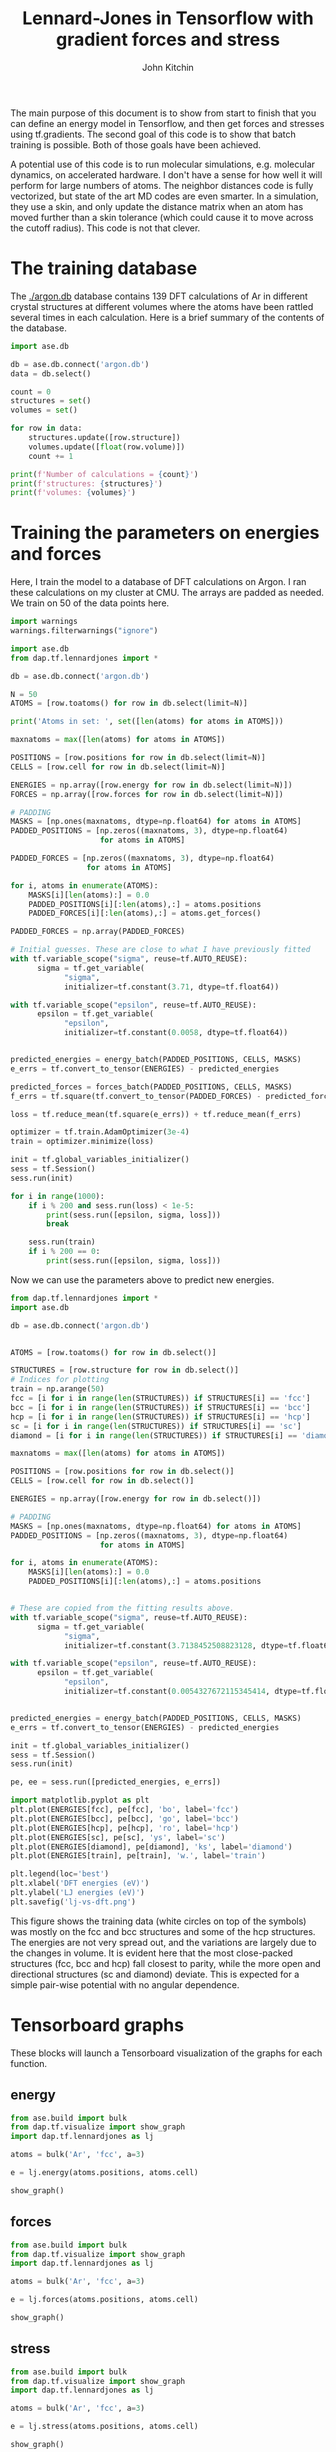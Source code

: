#+TITLE: Lennard-Jones in Tensorflow with gradient forces and stress
#+AUTHOR: John Kitchin


The main purpose of this document is to show from start to finish that you can define an energy model in Tensorflow, and then get forces and stresses using tf.gradients. The second goal of this code is to show that batch training is possible. Both of those goals have been achieved.

A potential use of this code is to run molecular simulations, e.g. molecular dynamics, on accelerated hardware. I don't have a sense for how well it will perform for large numbers of atoms. The neighbor distances code is fully vectorized, but state of the art MD codes are even smarter. In a simulation, they use a skin, and only update the distance matrix when an atom has moved further than a skin tolerance (which could cause it to move across the cutoff radius). This code is not that clever.

* The training database
  
The [[./argon.db]] database contains 139 DFT calculations of Ar in different crystal structures at different volumes where the atoms have been rattled several times in each calculation. Here is a brief summary of the contents of the database.

#+BEGIN_SRC python :results output org drawer
import ase.db

db = ase.db.connect('argon.db')
data = db.select()

count = 0
structures = set()
volumes = set()

for row in data:
    structures.update([row.structure])
    volumes.update([float(row.volume)])
    count += 1

print(f'Number of calculations = {count}')
print(f'structures: {structures}')
print(f'volumes: {volumes}')
#+END_SRC

#+RESULTS:
:RESULTS:
Number of calculations = 139
structures: {'fcc', 'diamond', 'bcc', 'hcp', 'sc'}
volumes: {64.923518, 97.46901300288376, 129.731256178007, 68.92099999999999, 69.09420649999996, 37.8434835, 71.05491046091358, 171.53224199999997, 235.2980000000001, 48.77799999999999, 50.243408999999986, 51.911500000000004, 313.181638, 91.73385100000003}
:END:

* Training the parameters on energies and forces

Here, I train the model to a database of DFT calculations on Argon. I ran these calculations on my cluster at CMU. The arrays are padded as needed. We train on 50 of the data points here.

#+BEGIN_SRC python :results output org drawer
import warnings
warnings.filterwarnings("ignore")

import ase.db
from dap.tf.lennardjones import *

db = ase.db.connect('argon.db')

N = 50
ATOMS = [row.toatoms() for row in db.select(limit=N)]

print('Atoms in set: ', set([len(atoms) for atoms in ATOMS]))

maxnatoms = max([len(atoms) for atoms in ATOMS])

POSITIONS = [row.positions for row in db.select(limit=N)]
CELLS = [row.cell for row in db.select(limit=N)]

ENERGIES = np.array([row.energy for row in db.select(limit=N)])
FORCES = np.array([row.forces for row in db.select(limit=N)])

# PADDING
MASKS = [np.ones(maxnatoms, dtype=np.float64) for atoms in ATOMS]
PADDED_POSITIONS = [np.zeros((maxnatoms, 3), dtype=np.float64) 
                    for atoms in ATOMS]

PADDED_FORCES = [np.zeros((maxnatoms, 3), dtype=np.float64) 
                 for atoms in ATOMS]

for i, atoms in enumerate(ATOMS):
    MASKS[i][len(atoms):] = 0.0
    PADDED_POSITIONS[i][:len(atoms),:] = atoms.positions
    PADDED_FORCES[i][:len(atoms),:] = atoms.get_forces()

PADDED_FORCES = np.array(PADDED_FORCES)

# Initial guesses. These are close to what I have previously fitted
with tf.variable_scope("sigma", reuse=tf.AUTO_REUSE):
      sigma = tf.get_variable(
            "sigma",
            initializer=tf.constant(3.71, dtype=tf.float64))

with tf.variable_scope("epsilon", reuse=tf.AUTO_REUSE):
      epsilon = tf.get_variable(
            "epsilon",
            initializer=tf.constant(0.0058, dtype=tf.float64))


predicted_energies = energy_batch(PADDED_POSITIONS, CELLS, MASKS)
e_errs = tf.convert_to_tensor(ENERGIES) - predicted_energies

predicted_forces = forces_batch(PADDED_POSITIONS, CELLS, MASKS)
f_errs = tf.square(tf.convert_to_tensor(PADDED_FORCES) - predicted_forces)

loss = tf.reduce_mean(tf.square(e_errs)) + tf.reduce_mean(f_errs)

optimizer = tf.train.AdamOptimizer(3e-4)
train = optimizer.minimize(loss)

init = tf.global_variables_initializer()
sess = tf.Session()
sess.run(init)

for i in range(1000):
    if i % 200 and sess.run(loss) < 1e-5:
        print(sess.run([epsilon, sigma, loss])) 
        break
    
    sess.run(train)
    if i % 200 == 0:
        print(sess.run([epsilon, sigma, loss]))
#+END_SRC

#+RESULTS:
:RESULTS:
Atoms in set:  {1, 2}
[0.0055000025750425409, 3.7102998552198923, 1.2074265234698833e-05]
[0.0054327672115345414, 3.7138452508823128, 9.5131816405131827e-06]
:END:

Now we can use the parameters above to predict new energies.

#+BEGIN_SRC python :results output org drawer
from dap.tf.lennardjones import *
import ase.db

db = ase.db.connect('argon.db')


ATOMS = [row.toatoms() for row in db.select()]

STRUCTURES = [row.structure for row in db.select()]
# Indices for plotting
train = np.arange(50)
fcc = [i for i in range(len(STRUCTURES)) if STRUCTURES[i] == 'fcc']
bcc = [i for i in range(len(STRUCTURES)) if STRUCTURES[i] == 'bcc']
hcp = [i for i in range(len(STRUCTURES)) if STRUCTURES[i] == 'hcp']
sc = [i for i in range(len(STRUCTURES)) if STRUCTURES[i] == 'sc']
diamond = [i for i in range(len(STRUCTURES)) if STRUCTURES[i] == 'diamond']

maxnatoms = max([len(atoms) for atoms in ATOMS])

POSITIONS = [row.positions for row in db.select()]
CELLS = [row.cell for row in db.select()]

ENERGIES = np.array([row.energy for row in db.select()])

# PADDING
MASKS = [np.ones(maxnatoms, dtype=np.float64) for atoms in ATOMS]
PADDED_POSITIONS = [np.zeros((maxnatoms, 3), dtype=np.float64) 
                    for atoms in ATOMS]

for i, atoms in enumerate(ATOMS):
    MASKS[i][len(atoms):] = 0.0
    PADDED_POSITIONS[i][:len(atoms),:] = atoms.positions


# These are copied from the fitting results above.
with tf.variable_scope("sigma", reuse=tf.AUTO_REUSE):
      sigma = tf.get_variable(
            "sigma",
            initializer=tf.constant(3.7138452508823128, dtype=tf.float64))

with tf.variable_scope("epsilon", reuse=tf.AUTO_REUSE):
      epsilon = tf.get_variable(
            "epsilon",
            initializer=tf.constant(0.0054327672115345414, dtype=tf.float64))


predicted_energies = energy_batch(PADDED_POSITIONS, CELLS, MASKS)
e_errs = tf.convert_to_tensor(ENERGIES) - predicted_energies

init = tf.global_variables_initializer()
sess = tf.Session()
sess.run(init)

pe, ee = sess.run([predicted_energies, e_errs])

import matplotlib.pyplot as plt
plt.plot(ENERGIES[fcc], pe[fcc], 'bo', label='fcc')
plt.plot(ENERGIES[bcc], pe[bcc], 'go', label='bcc')
plt.plot(ENERGIES[hcp], pe[hcp], 'ro', label='hcp')
plt.plot(ENERGIES[sc], pe[sc], 'ys', label='sc')
plt.plot(ENERGIES[diamond], pe[diamond], 'ks', label='diamond')
plt.plot(ENERGIES[train], pe[train], 'w.', label='train')

plt.legend(loc='best')
plt.xlabel('DFT energies (eV)')
plt.ylabel('LJ energies (eV)')
plt.savefig('lj-vs-dft.png')
#+END_SRC

#+RESULTS:
:RESULTS:
:END:

[[./lj-vs-dft.png]]

This figure shows the training data (white circles on top of the symbols) was mostly on the fcc and bcc structures and some of the hcp structures. The energies are not very spread out, and the variations are largely due to the changes in volume. It is evident here that the most close-packed structures (fcc, bcc and hcp) fall closest to parity, while the more open and directional structures (sc and diamond) deviate. This is expected for a simple pair-wise potential with no angular dependence.

* Tensorboard graphs

These blocks will launch a Tensorboard visualization of the graphs for each function.

** energy 
#+BEGIN_SRC python :results output org drawer
from ase.build import bulk
from dap.tf.visualize import show_graph
import dap.tf.lennardjones as lj

atoms = bulk('Ar', 'fcc', a=3)

e = lj.energy(atoms.positions, atoms.cell)

show_graph()
#+END_SRC

#+RESULTS:
:RESULTS:
Created new window in existing browser session.
:END:

** forces
   
#+BEGIN_SRC python :results output org drawer
from ase.build import bulk
from dap.tf.visualize import show_graph
import dap.tf.lennardjones as lj

atoms = bulk('Ar', 'fcc', a=3)

e = lj.forces(atoms.positions, atoms.cell)

show_graph()
#+END_SRC

#+RESULTS:
:RESULTS:
Created new window in existing browser session.
:END:

** stress
   
#+BEGIN_SRC python :results output org drawer
from ase.build import bulk
from dap.tf.visualize import show_graph
import dap.tf.lennardjones as lj

atoms = bulk('Ar', 'fcc', a=3)

e = lj.stress(atoms.positions, atoms.cell)

show_graph()
#+END_SRC

#+RESULTS:
:RESULTS:
Created new window in existing browser session.
:END:


